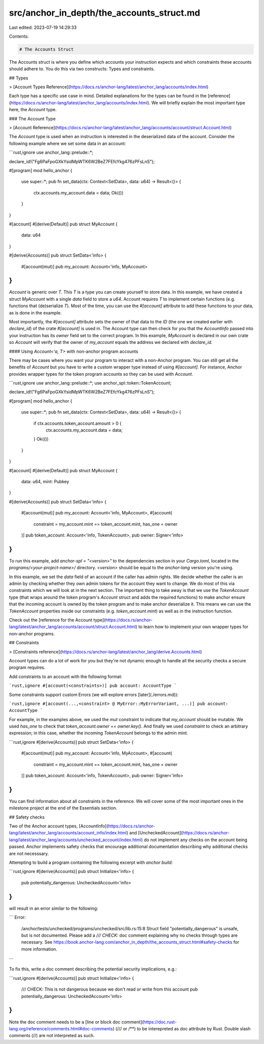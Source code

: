 src/anchor_in_depth/the_accounts_struct.md
==========================================

Last edited: 2023-07-19 14:29:33

Contents:

.. code-block:: md

    # The Accounts Struct

The Accounts struct is where you define which accounts your instruction expects and which constraints these accounts should adhere to. You do this via two constructs: Types and constraints.

## Types

> [Account Types Reference](https://docs.rs/anchor-lang/latest/anchor_lang/accounts/index.html)

Each type has a specific use case in mind. Detailed explanations for the types can be found in the [reference](https://docs.rs/anchor-lang/latest/anchor_lang/accounts/index.html). We will briefly explain the most important type here, the `Account` type.

### The Account Type

> [Account Reference](https://docs.rs/anchor-lang/latest/anchor_lang/accounts/account/struct.Account.html)

The `Account` type is used when an instruction is interested in the deserialized data of the account. Consider the following example where we set some data in an account:

```rust,ignore
use anchor_lang::prelude::*;

declare_id!("Fg6PaFpoGXkYsidMpWTK6W2BeZ7FEfcYkg476zPFsLnS");

#[program]
mod hello_anchor {
    use super::*;
    pub fn set_data(ctx: Context<SetData>, data: u64) -> Result<()> {
        ctx.accounts.my_account.data = data;
        Ok(())
    }
}

#[account]
#[derive(Default)]
pub struct MyAccount {
    data: u64
}

#[derive(Accounts)]
pub struct SetData<'info> {
    #[account(mut)]
    pub my_account: Account<'info, MyAccount>
}
```

`Account` is generic over `T`. This `T` is a type you can create yourself to store data. In this example, we have created a struct `MyAccount` with a single `data` field to store a `u64`. Account requires `T` to implement certain functions (e.g. functions that (de)serialize `T`). Most of the time, you can use the `#[account]` attribute to add these functions to your data, as is done in the example.

Most importantly, the `#[account]` attribute sets the owner of that data to the `ID` (the one we created earlier with `declare_id`) of the crate `#[account]` is used in. The Account type can then check for you that the `AccountInfo` passed into your instruction has its `owner` field set to the correct program. In this example, `MyAccount` is declared in our own crate so `Account` will verify that the owner of `my_account` equals the address we declared with `declare_id`.

#### Using `Account<'a, T>` with non-anchor program accounts

There may be cases where you want your program to interact with a non-Anchor program. You can still get all the benefits of `Account` but you have to write a custom wrapper type instead of using `#[account]`. For instance, Anchor provides wrapper types for the token program accounts so they can be used with `Account`.

```rust,ignore
use anchor_lang::prelude::*;
use anchor_spl::token::TokenAccount;

declare_id!("Fg6PaFpoGXkYsidMpWTK6W2BeZ7FEfcYkg476zPFsLnS");

#[program]
mod hello_anchor {
    use super::*;
    pub fn set_data(ctx: Context<SetData>, data: u64) -> Result<()> {
        if ctx.accounts.token_account.amount > 0 {
            ctx.accounts.my_account.data = data;
        }
        Ok(())
    }
}

#[account]
#[derive(Default)]
pub struct MyAccount {
    data: u64,
    mint: Pubkey
}

#[derive(Accounts)]
pub struct SetData<'info> {
    #[account(mut)]
    pub my_account: Account<'info, MyAccount>,
    #[account(
        constraint = my_account.mint == token_account.mint,
        has_one = owner
    )]
    pub token_account: Account<'info, TokenAccount>,
    pub owner: Signer<'info>
}
```

To run this example, add `anchor-spl = "<version>"` to the dependencies section in your `Cargo.toml`, located in the `programs/<your-project-name>/` directory. `<version>` should be equal to the `anchor-lang` version you're using.

In this example, we set the `data` field of an account if the caller has admin rights. We decide whether the caller is an admin by checking whether they own admin tokens for the account they want to change. We do most of this via constraints which we will look at in the next section.
The important thing to take away is that we use the `TokenAccount` type (that wraps around the token program's `Account` struct and adds the required functions) to make anchor ensure that the incoming account is owned by the token program and to make anchor deserialize it. This means we can use the `TokenAccount` properties inside our constraints (e.g. `token_account.mint`) as well as in the instruction function.

Check out the [reference for the Account type](https://docs.rs/anchor-lang/latest/anchor_lang/accounts/account/struct.Account.html) to learn how to implement your own wrapper types for non-anchor programs.

## Constraints

> [Constraints reference](https://docs.rs/anchor-lang/latest/anchor_lang/derive.Accounts.html)

Account types can do a lot of work for you but they're not dynamic enough to handle all the security checks a secure program requires.

Add constraints to an account with the following format:

```rust,ignore
#[account(<constraints>)]
pub account: AccountType
```

Some constraints support custom Errors (we will explore errors [later](./errors.md)):

```rust,ignore
#[account(...,<constraint> @ MyError::MyErrorVariant, ...)]
pub account: AccountType
```

For example, in the examples above, we used the `mut` constraint to indicate that `my_account` should be mutable. We used `has_one` to check that `token_account.owner == owner.key()`. And finally we used `constraint` to check an arbitrary expression; in this case, whether the incoming `TokenAccount` belongs to the admin mint.

```rust,ignore
#[derive(Accounts)]
pub struct SetData<'info> {
    #[account(mut)]
    pub my_account: Account<'info, MyAccount>,
    #[account(
        constraint = my_account.mint == token_account.mint,
        has_one = owner
    )]
    pub token_account: Account<'info, TokenAccount>,
    pub owner: Signer<'info>
}
```

You can find information about all constraints in the reference. We will cover some of the most important ones in the milestone project at the end of the Essentials section.

## Safety checks

Two of the Anchor account types, [AccountInfo](https://docs.rs/anchor-lang/latest/anchor_lang/accounts/account_info/index.html) and [UncheckedAccount](https://docs.rs/anchor-lang/latest/anchor_lang/accounts/unchecked_account/index.html) do not implement any checks on the account being passed. Anchor implements safety checks that encourage additional documentation describing why additional checks are not necesssary.

Attempting to build a program containing the following excerpt with `anchor build`:

```rust,ignore
#[derive(Accounts)]
pub struct Initialize<'info> {
    pub potentially_dangerous: UncheckedAccount<'info>
}
```

will result in an error similar to the following:

```
Error:
        /anchor/tests/unchecked/programs/unchecked/src/lib.rs:15:8
        Struct field "potentially_dangerous" is unsafe, but is not documented.
        Please add a `/// CHECK:` doc comment explaining why no checks through types are necessary.
        See https://book.anchor-lang.com/anchor_in_depth/the_accounts_struct.html#safety-checks for more information.
```

To fix this, write a doc comment describing the potential security implications, e.g.:

```rust,ignore
#[derive(Accounts)]
pub struct Initialize<'info> {
    /// CHECK: This is not dangerous because we don't read or write from this account
    pub potentially_dangerous: UncheckedAccount<'info>
}
```

Note the doc comment needs to be a [line or block doc comment](https://doc.rust-lang.org/reference/comments.html#doc-comments) (/// or /\*\*) to be interepreted as doc attribute by Rust. Double slash comments (//) are not interpreted as such.


